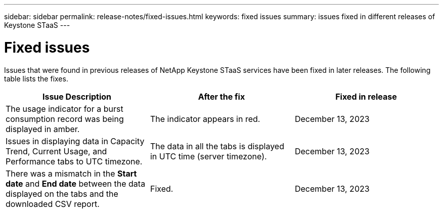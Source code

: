 ---
sidebar: sidebar
permalink: release-notes/fixed-issues.html
keywords: fixed issues
summary: issues fixed in different releases of Keystone STaaS
---

= Fixed issues
:hardbreaks:
:nofooter:
:icons: font
:linkattrs:
:imagesdir: ./media/

[.lead]
Issues that were found in previous releases of NetApp Keystone STaaS services have been fixed in later releases. The following table lists the fixes.

[cols="3*",options="header"]
|===
|Issue Description |After the fix |Fixed in release
a|The usage indicator for a burst consumption record was being displayed in amber.
a|The indicator appears in red.
a|December 13, 2023
a|Issues in displaying data in Capacity Trend, Current Usage, and Performance tabs to UTC timezone.
a|The data in all the tabs is displayed in UTC time (server timezone).
a|December 13, 2023
a|There was a mismatch in the *Start date* and *End date* between the data displayed on the tabs and the downloaded CSV report.
a|Fixed.
a|December 13, 2023

|===